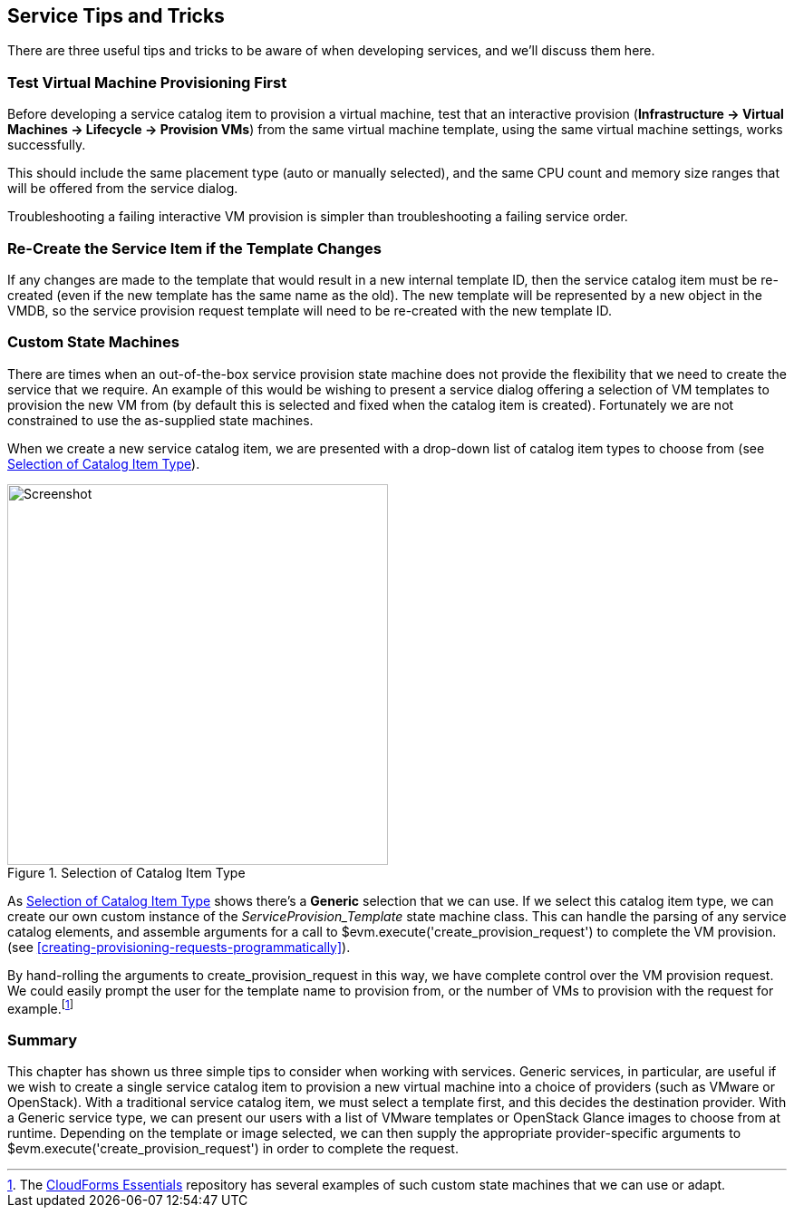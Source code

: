 [[service-tips-and-tricks]]
== Service Tips and Tricks

There are three useful tips and tricks to be aware of when developing services, and we'll discuss them here.

=== Test Virtual Machine Provisioning First

Before developing a service catalog item to provision a virtual machine, test that an interactive provision (*Infrastructure -> Virtual Machines -> Lifecycle -> Provision VMs*) from the same virtual machine template, using the same virtual machine settings, works successfully.

This should include the same placement type (auto or manually selected), and the same CPU count and memory size ranges that will be offered from the service dialog.

Troubleshooting a failing interactive VM provision is simpler than troubleshooting a failing service order.

=== Re-Create the Service Item if the Template Changes

If any changes are made to the template that would result in a new internal template ID, then the service catalog item must be re-created (even if the new template has the same name as the old). The new template will be represented by a new object in the VMDB, so the service provision request template will need to be re-created with the new template ID.

=== Custom State Machines

There are times when an out-of-the-box service provision state machine does not provide the flexibility that we need to create the service that we require. An example of this would be wishing to present a service dialog offering a selection of VM templates to provision the new VM from (by default this is selected and fixed when the catalog item is created). Fortunately we are not constrained to use the as-supplied state machines.

When we create a new service catalog item, we are presented with a drop-down list of catalog item types to choose from (see <<c39i1>>).

[[c39i1]]
.Selection of Catalog Item Type
image::images/ch39_ss1.png[Screenshot,420,align="center"]

As <<c39i1>> shows there's a *Generic* selection that we can use. If we select this catalog item type, we can create our own custom instance of the _ServiceProvision_Template_ state machine class. This can handle the parsing of any service catalog elements, and assemble arguments for a call to +$evm.execute('create_provision_request')+ to complete the VM provision. (see <<creating-provisioning-requests-programmatically>>).

By hand-rolling the arguments to +create_provision_request+ in this way, we have complete control over the VM provision request. We could easily prompt the user for the template name to provision from, or the number of VMs to provision with the request for example.footnote:[The https://github.com/ramrexx/CloudForms_Essentials[CloudForms Essentials] repository has several examples of such custom state machines that we can use or adapt.]

=== Summary

This chapter has shown us three simple tips to consider when working with services.
Generic services, in particular, are useful if we wish to create a single service catalog item to provision a new virtual machine into a choice of providers (such as VMware or OpenStack). With a traditional service catalog item, we must select a template first, and this decides the destination provider. With a Generic service type, we can present our users with a list of VMware templates or OpenStack Glance images to choose from at runtime. Depending on the template or image selected, we can then supply the appropriate provider-specific arguments to +$evm.execute('create_provision_request')+ in order to complete the request.